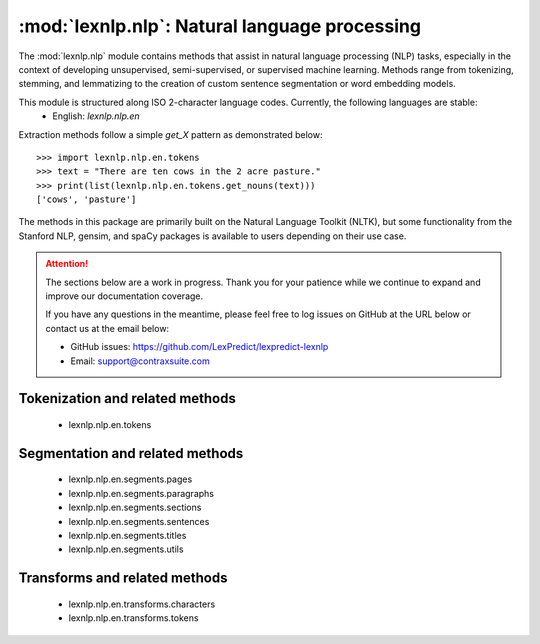 .. _nlp:

============
:mod:`lexnlp.nlp`: Natural language processing
============

The :mod:`lexnlp.nlp` module contains methods that assist in natural
language processing (NLP) tasks, especially in the context of developing
unsupervised, semi-supervised, or supervised machine learning.  Methods
range from tokenizing, stemming, and lemmatizing to the creation of
custom sentence segmentation or word embedding models.

This module is structured along ISO 2-character language codes.  Currently, the following languages are stable:
 * English: `lexnlp.nlp.en`

Extraction methods follow a simple `get_X` pattern as demonstrated below::

    >>> import lexnlp.nlp.en.tokens
    >>> text = "There are ten cows in the 2 acre pasture."
    >>> print(list(lexnlp.nlp.en.tokens.get_nouns(text)))
    ['cows', 'pasture']

The methods in this package are primarily built on the Natural Language Toolkit (NLTK),
but some functionality from the Stanford NLP, gensim, and spaCy packages is available
to users depending on their use case.

.. attention::
    The sections below are a work in progress.  Thank you for your patience
    while we continue to expand and improve our documentation coverage.

    If you have any questions in the meantime, please feel free to log issues on
    GitHub at the URL below or contact us at the email below:

    - GitHub issues: https://github.com/LexPredict/lexpredict-lexnlp
    - Email: support@contraxsuite.com


Tokenization and related methods
----------------
 * lexnlp.nlp.en.tokens

Segmentation and related methods
----------------
 * lexnlp.nlp.en.segments.pages
 * lexnlp.nlp.en.segments.paragraphs
 * lexnlp.nlp.en.segments.sections
 * lexnlp.nlp.en.segments.sentences
 * lexnlp.nlp.en.segments.titles
 * lexnlp.nlp.en.segments.utils

Transforms and related methods
----------------
 * lexnlp.nlp.en.transforms.characters
 * lexnlp.nlp.en.transforms.tokens
